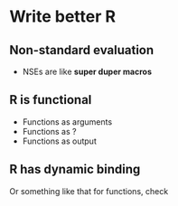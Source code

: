 * Write better R

** Non-standard evaluation

   - NSEs are like *super duper macros*

** R is functional

   - Functions as arguments
   - Functions as ?
   - Functions as output   

** R has dynamic binding

   Or something like that for functions, check
